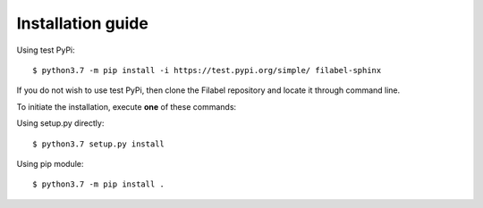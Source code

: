 Installation guide
==================

Using test PyPi:
::

    $ python3.7 -m pip install -i https://test.pypi.org/simple/ filabel-sphinx
 

If you do not wish to use test PyPi, then clone the Filabel repository and locate it through command line. 

To initiate the installation, execute **one** of these commands:

Using setup.py directly:
::

    $ python3.7 setup.py install 

Using pip module:
::

    $ python3.7 -m pip install .


